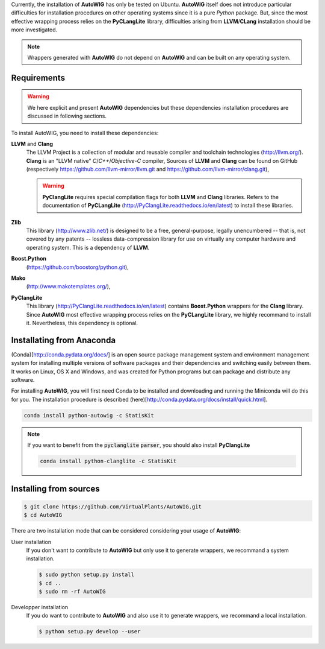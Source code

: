 Currently, the installation of **AutoWIG** has only be tested on Ubuntu.
**AutoWIG** itself does not introduce particular difficulties for installation procedures on other operating systems since it is a pure *Python* package.
But, since the most effective wrapping process relies on the **PyCLangLite** library, difficulties arising from **LLVM**/**CLang** installation should be more investigated.

.. note::

    Wrappers generated with **AutoWIG** do not depend on **AutoWIG** and can be built on any operating system.

Requirements
============

.. warning::

    We here explicit and present **AutoWIG** dependencies but these dependencies installation procedures are discussed in following sections.


To install AutoWIG, you need to install these dependencies:

**LLVM** and **Clang**
    The LLVM Project is a collection of modular and reusable compiler and toolchain technologies (http://llvm.org/).
    **Clang** is an "LLVM native" *C*/*C++*/*Objective-C* compiler,
    Sources of **LLVM** and **Clang** can be found on GitHub (respectively https://github.com/llvm-mirror/llvm.git and https://github.com/llvm-mirror/clang.git),

    .. warning::
        
        **PyClangLite** requires special compilation flags for both **LLVM** and **Clang** libraries.
        Refers to the documentation of **PyCLangLite** (http://PyClangLite.readthedocs.io/en/latest) to install these libraries.

**Zlib**
    This library (http://www.zlib.net/) is designed to be a free, general-purpose, legally unencumbered -- that is, not covered by any patents -- lossless data-compression library for use on virtually any computer hardware and operating system.
    This is a dependency of **LLVM**.

**Boost.Python**
    (https://github.com/boostorg/python.git),

**Mako**
    (http://www.makotemplates.org/),

**PyClangLite**
    This library (http://PyClangLite.readthedocs.io/en/latest) contains **Boost.Python** wrappers for the **Clang** library.
    Since **AutoWIG** most effective wrapping process relies on the **PyCLangLite** library, we highly recommand to install it.
    Nevertheless, this dependency is optional.


Installating from Anaconda 
==========================

(Conda)[http://conda.pydata.org/docs/] is an open source package management system and environment management system for installing multiple versions of software packages and their dependencies and switching easily between them.
It works on Linux, OS X and Windows, and was created for Python programs but can package and distribute any software.

For installing **AutoWIG**, you will first need Conda to be installed and downloading and running the Miniconda will do this for you.
The installation procedure is described (here)[http://conda.pydata.org/docs/install/quick.html].

.. code-block:: console

    conda install python-autowig -c StatisKit

.. note::

    If you want to benefit from the :code:`pyclanglite` :code:`parser`, you should also install **PyClangLite**


    .. code-block:: console

        conda install python-clanglite -c StatisKit

Installing from sources
=======================


.. code-block:: console

    $ git clone https://github.com/VirtualPlants/AutoWIG.git
    $ cd AutoWIG


There are two installation mode that can be considered considering your usage of **AutoWIG**:

User installation
    If you don't want to contribute to **AutoWIG** but only use it to generate wrappers, we recommand a system installation.

    .. code-block:: console

        $ sudo python setup.py install
        $ cd ..
        $ sudo rm -rf AutoWIG

Developper installation 
    If you do want to contribute to **AutoWIG** and also use it to generate wrappers, we recommand a local installation.

    .. code-block:: console

        $ python setup.py develop --user
